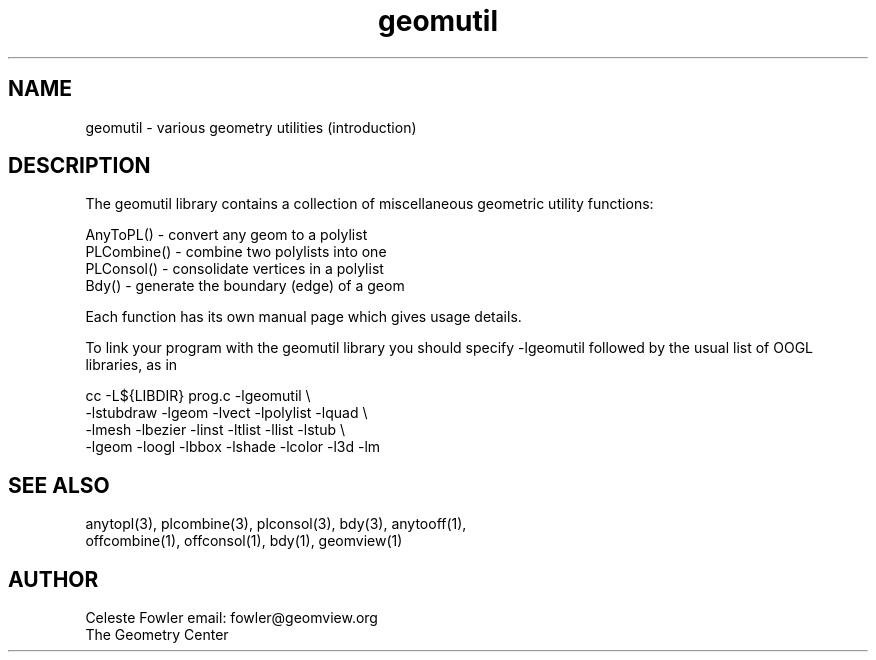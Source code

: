 .TH geomutil 3 "July 10, 1992" "Geometry Center"
.SH NAME
geomutil -\ various geometry utilities (introduction)
.SH DESCRIPTION
.PP
The geomutil library contains a collection of miscellaneous geometric
utility functions:
.nf

  AnyToPL()   - convert any geom to a polylist
  PLCombine() - combine two polylists into one
  PLConsol()  - consolidate vertices in a polylist
  Bdy()       - generate the boundary (edge) of a geom

.fi
Each function has its own manual page which gives usage details.
.PP
To link your program with the geomutil library you should 
specify -lgeomutil followed by the usual list of OOGL libraries,
as in
.nf

  cc -L${LIBDIR} prog.c -lgeomutil \\
    -lstubdraw -lgeom -lvect -lpolylist -lquad \\
    -lmesh -lbezier -linst -ltlist -llist -lstub \\
    -lgeom -loogl -lbbox -lshade -lcolor -l3d -lm

.fi
.SH SEE ALSO
.nf
anytopl(3), plcombine(3), plconsol(3), bdy(3), anytooff(1),
offcombine(1), offconsol(1), bdy(1), geomview(1)
.fi
.SH AUTHOR
.nf
Celeste Fowler                          email:  fowler@geomview.org
The Geometry Center
.fi
